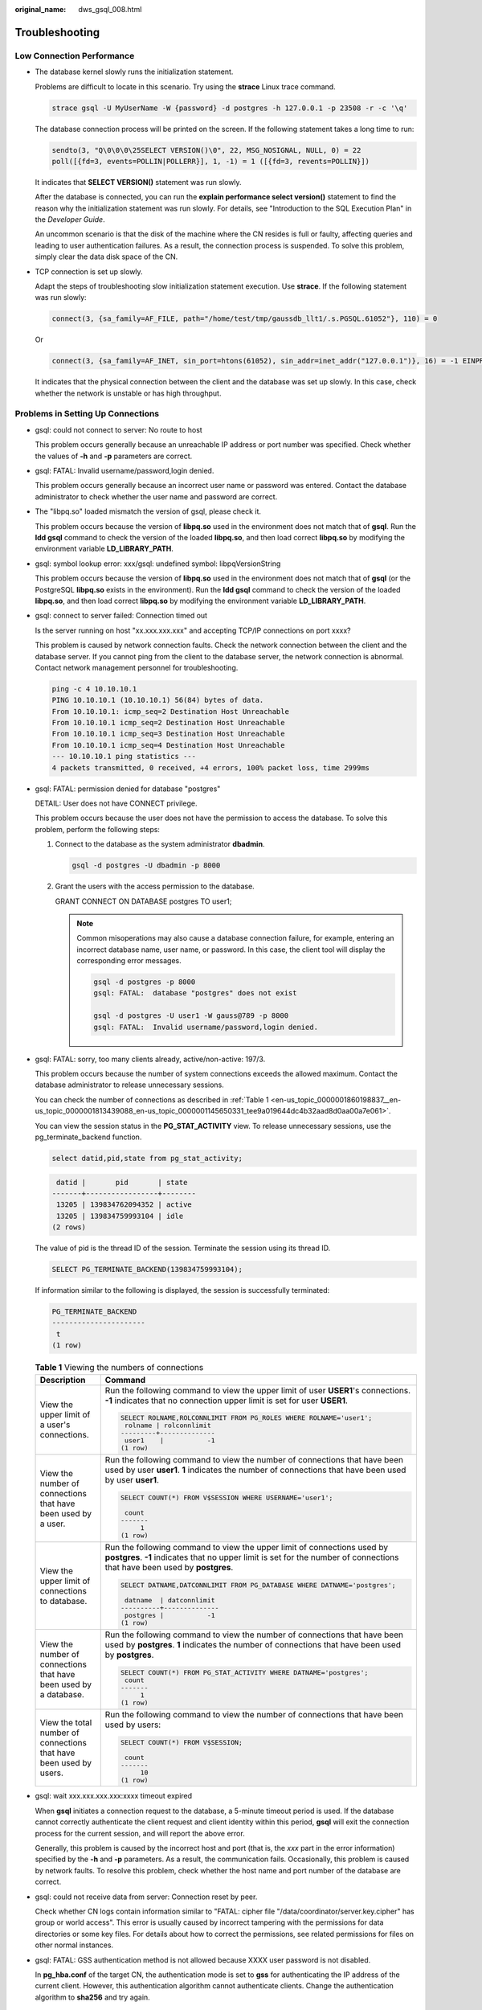 :original_name: dws_gsql_008.html

.. _dws_gsql_008:

.. _en-us_topic_0000001860198837:

Troubleshooting
===============

Low Connection Performance
--------------------------

-  The database kernel slowly runs the initialization statement.

   Problems are difficult to locate in this scenario. Try using the **strace** Linux trace command.

   .. code-block::

      strace gsql -U MyUserName -W {password} -d postgres -h 127.0.0.1 -p 23508 -r -c '\q'

   The database connection process will be printed on the screen. If the following statement takes a long time to run:

   .. code-block::

      sendto(3, "Q\0\0\0\25SELECT VERSION()\0", 22, MSG_NOSIGNAL, NULL, 0) = 22
      poll([{fd=3, events=POLLIN|POLLERR}], 1, -1) = 1 ([{fd=3, revents=POLLIN}])

   It indicates that **SELECT VERSION()** statement was run slowly.

   After the database is connected, you can run the **explain performance select version()** statement to find the reason why the initialization statement was run slowly. For details, see "Introduction to the SQL Execution Plan" in the *Developer Guide*.

   An uncommon scenario is that the disk of the machine where the CN resides is full or faulty, affecting queries and leading to user authentication failures. As a result, the connection process is suspended. To solve this problem, simply clear the data disk space of the CN.

-  TCP connection is set up slowly.

   Adapt the steps of troubleshooting slow initialization statement execution. Use **strace**. If the following statement was run slowly:

   .. code-block::

      connect(3, {sa_family=AF_FILE, path="/home/test/tmp/gaussdb_llt1/.s.PGSQL.61052"}, 110) = 0

   Or

   .. code-block::

      connect(3, {sa_family=AF_INET, sin_port=htons(61052), sin_addr=inet_addr("127.0.0.1")}, 16) = -1 EINPROGRESS (Operation now in progress)

   It indicates that the physical connection between the client and the database was set up slowly. In this case, check whether the network is unstable or has high throughput.

Problems in Setting Up Connections
----------------------------------

-  gsql: could not connect to server: No route to host

   This problem occurs generally because an unreachable IP address or port number was specified. Check whether the values of **-h** and **-p** parameters are correct.

-  gsql: FATAL: Invalid username/password,login denied.

   This problem occurs generally because an incorrect user name or password was entered. Contact the database administrator to check whether the user name and password are correct.

-  The "libpq.so" loaded mismatch the version of gsql, please check it.

   This problem occurs because the version of **libpq.so** used in the environment does not match that of **gsql**. Run the **ldd gsql** command to check the version of the loaded **libpq.so**, and then load correct **libpq.so** by modifying the environment variable **LD_LIBRARY_PATH**.

-  gsql: symbol lookup error: xxx/gsql: undefined symbol: libpqVersionString

   This problem occurs because the version of **libpq.so** used in the environment does not match that of **gsql** (or the PostgreSQL **libpq.so** exists in the environment). Run the **ldd gsql** command to check the version of the loaded **libpq.so**, and then load correct **libpq.so** by modifying the environment variable **LD_LIBRARY_PATH**.

-  gsql: connect to server failed: Connection timed out

   Is the server running on host "xx.xxx.xxx.xxx" and accepting TCP/IP connections on port xxxx?

   This problem is caused by network connection faults. Check the network connection between the client and the database server. If you cannot ping from the client to the database server, the network connection is abnormal. Contact network management personnel for troubleshooting.

   .. code-block::

      ping -c 4 10.10.10.1
      PING 10.10.10.1 (10.10.10.1) 56(84) bytes of data.
      From 10.10.10.1: icmp_seq=2 Destination Host Unreachable
      From 10.10.10.1 icmp_seq=2 Destination Host Unreachable
      From 10.10.10.1 icmp_seq=3 Destination Host Unreachable
      From 10.10.10.1 icmp_seq=4 Destination Host Unreachable
      --- 10.10.10.1 ping statistics ---
      4 packets transmitted, 0 received, +4 errors, 100% packet loss, time 2999ms

-  gsql: FATAL: permission denied for database "postgres"

   DETAIL: User does not have CONNECT privilege.

   This problem occurs because the user does not have the permission to access the database. To solve this problem, perform the following steps:

   #. Connect to the database as the system administrator **dbadmin**.

      .. code-block::

         gsql -d postgres -U dbadmin -p 8000

   #. Grant the users with the access permission to the database.

      GRANT CONNECT ON DATABASE postgres TO user1;

      .. note::

         Common misoperations may also cause a database connection failure, for example, entering an incorrect database name, user name, or password. In this case, the client tool will display the corresponding error messages.

         .. code-block::

            gsql -d postgres -p 8000
            gsql: FATAL:  database "postgres" does not exist

            gsql -d postgres -U user1 -W gauss@789 -p 8000
            gsql: FATAL:  Invalid username/password,login denied.

-  gsql: FATAL: sorry, too many clients already, active/non-active: 197/3.

   This problem occurs because the number of system connections exceeds the allowed maximum. Contact the database administrator to release unnecessary sessions.

   You can check the number of connections as described in :ref:`Table 1 <en-us_topic_0000001860198837__en-us_topic_0000001813439088_en-us_topic_0000001145650331_tee9a019644dc4b32aad8d0aa00a7e061>`.

   You can view the session status in the **PG_STAT_ACTIVITY** view. To release unnecessary sessions, use the pg_terminate_backend function.

   .. code-block::

      select datid,pid,state from pg_stat_activity;

   .. code-block::

       datid |       pid       | state
      -------+-----------------+--------
       13205 | 139834762094352 | active
       13205 | 139834759993104 | idle
      (2 rows)

   The value of pid is the thread ID of the session. Terminate the session using its thread ID.

   .. code-block::

      SELECT PG_TERMINATE_BACKEND(139834759993104);

   If information similar to the following is displayed, the session is successfully terminated:

   .. code-block::

      PG_TERMINATE_BACKEND
      ----------------------
       t
      (1 row)

   .. _en-us_topic_0000001860198837__en-us_topic_0000001813439088_en-us_topic_0000001145650331_tee9a019644dc4b32aad8d0aa00a7e061:

   .. table:: **Table 1** Viewing the numbers of connections

      +--------------------------------------------------------------------+-------------------------------------------------------------------------------------------------------------------------------------------------------------------------------------------------------+
      | Description                                                        | Command                                                                                                                                                                                               |
      +====================================================================+=======================================================================================================================================================================================================+
      | View the upper limit of a user's connections.                      | Run the following command to view the upper limit of user **USER1**'s connections. **-1** indicates that no connection upper limit is set for user **USER1**.                                         |
      |                                                                    |                                                                                                                                                                                                       |
      |                                                                    | .. code-block::                                                                                                                                                                                       |
      |                                                                    |                                                                                                                                                                                                       |
      |                                                                    |    SELECT ROLNAME,ROLCONNLIMIT FROM PG_ROLES WHERE ROLNAME='user1';                                                                                                                                   |
      |                                                                    |     rolname | rolconnlimit                                                                                                                                                                            |
      |                                                                    |    ---------+--------------                                                                                                                                                                           |
      |                                                                    |     user1    |           -1                                                                                                                                                                           |
      |                                                                    |    (1 row)                                                                                                                                                                                            |
      +--------------------------------------------------------------------+-------------------------------------------------------------------------------------------------------------------------------------------------------------------------------------------------------+
      | View the number of connections that have been used by a user.      | Run the following command to view the number of connections that have been used by user **user1**. **1** indicates the number of connections that have been used by user **user1**.                   |
      |                                                                    |                                                                                                                                                                                                       |
      |                                                                    | .. code-block::                                                                                                                                                                                       |
      |                                                                    |                                                                                                                                                                                                       |
      |                                                                    |    SELECT COUNT(*) FROM V$SESSION WHERE USERNAME='user1';                                                                                                                                             |
      |                                                                    |                                                                                                                                                                                                       |
      |                                                                    |     count                                                                                                                                                                                             |
      |                                                                    |    -------                                                                                                                                                                                            |
      |                                                                    |         1                                                                                                                                                                                             |
      |                                                                    |    (1 row)                                                                                                                                                                                            |
      +--------------------------------------------------------------------+-------------------------------------------------------------------------------------------------------------------------------------------------------------------------------------------------------+
      | View the upper limit of connections to database.                   | Run the following command to view the upper limit of connections used by **postgres**. **-1** indicates that no upper limit is set for the number of connections that have been used by **postgres**. |
      |                                                                    |                                                                                                                                                                                                       |
      |                                                                    | .. code-block::                                                                                                                                                                                       |
      |                                                                    |                                                                                                                                                                                                       |
      |                                                                    |    SELECT DATNAME,DATCONNLIMIT FROM PG_DATABASE WHERE DATNAME='postgres';                                                                                                                             |
      |                                                                    |                                                                                                                                                                                                       |
      |                                                                    |     datname  | datconnlimit                                                                                                                                                                           |
      |                                                                    |    ----------+--------------                                                                                                                                                                          |
      |                                                                    |     postgres |           -1                                                                                                                                                                           |
      |                                                                    |    (1 row)                                                                                                                                                                                            |
      +--------------------------------------------------------------------+-------------------------------------------------------------------------------------------------------------------------------------------------------------------------------------------------------+
      | View the number of connections that have been used by a database.  | Run the following command to view the number of connections that have been used by **postgres**. **1** indicates the number of connections that have been used by **postgres**.                       |
      |                                                                    |                                                                                                                                                                                                       |
      |                                                                    | .. code-block::                                                                                                                                                                                       |
      |                                                                    |                                                                                                                                                                                                       |
      |                                                                    |    SELECT COUNT(*) FROM PG_STAT_ACTIVITY WHERE DATNAME='postgres';                                                                                                                                    |
      |                                                                    |     count                                                                                                                                                                                             |
      |                                                                    |    -------                                                                                                                                                                                            |
      |                                                                    |         1                                                                                                                                                                                             |
      |                                                                    |    (1 row)                                                                                                                                                                                            |
      +--------------------------------------------------------------------+-------------------------------------------------------------------------------------------------------------------------------------------------------------------------------------------------------+
      | View the total number of connections that have been used by users. | Run the following command to view the number of connections that have been used by users:                                                                                                             |
      |                                                                    |                                                                                                                                                                                                       |
      |                                                                    | .. code-block::                                                                                                                                                                                       |
      |                                                                    |                                                                                                                                                                                                       |
      |                                                                    |    SELECT COUNT(*) FROM V$SESSION;                                                                                                                                                                    |
      |                                                                    |                                                                                                                                                                                                       |
      |                                                                    |     count                                                                                                                                                                                             |
      |                                                                    |    -------                                                                                                                                                                                            |
      |                                                                    |         10                                                                                                                                                                                            |
      |                                                                    |    (1 row)                                                                                                                                                                                            |
      +--------------------------------------------------------------------+-------------------------------------------------------------------------------------------------------------------------------------------------------------------------------------------------------+

-  gsql: wait xxx.xxx.xxx.xxx:xxxx timeout expired

   When **gsql** initiates a connection request to the database, a 5-minute timeout period is used. If the database cannot correctly authenticate the client request and client identity within this period, **gsql** will exit the connection process for the current session, and will report the above error.

   Generally, this problem is caused by the incorrect host and port (that is, the *xxx* part in the error information) specified by the **-h** and **-p** parameters. As a result, the communication fails. Occasionally, this problem is caused by network faults. To resolve this problem, check whether the host name and port number of the database are correct.

-  gsql: could not receive data from server: Connection reset by peer.

   Check whether CN logs contain information similar to "FATAL: cipher file "/data/coordinator/server.key.cipher" has group or world access". This error is usually caused by incorrect tampering with the permissions for data directories or some key files. For details about how to correct the permissions, see related permissions for files on other normal instances.

-  gsql: FATAL: GSS authentication method is not allowed because XXXX user password is not disabled.

   In **pg_hba.conf** of the target CN, the authentication mode is set to **gss** for authenticating the IP address of the current client. However, this authentication algorithm cannot authenticate clients. Change the authentication algorithm to **sha256** and try again.

   .. note::

      -  Do not modify the configurations of database cluster hosts in the **pg_hba. conf** file. Otherwise, the database may become faulty.
      -  You are advised to deploy service applications outside the database cluster.

Other Faults
------------

-  There is a core dump or abnormal exit due to the bus error.

   Generally, this problem is caused by changes in loading the shared dynamic library (.so file in Linux) during process running. Alternatively, if the process binary file changes, the execution code for the OS to load machines or the entry for loading a dependent library will change accordingly. In this case, the OS kills the process for protection purposes, generating a core dump file.

   To resolve this problem, try again. In addition, do not run service programs in a cluster during O&M operations, such as an upgrade, preventing such a problem caused by file replacement during the upgrade.

   .. note::

      A possible stack of the core dump file contains dl_main and its function calling. The file is used by the OS to initialize a process and load the shared dynamic library. If the process has been initialized but the shared dynamic library has not been loaded, the process cannot be considered completely started.
